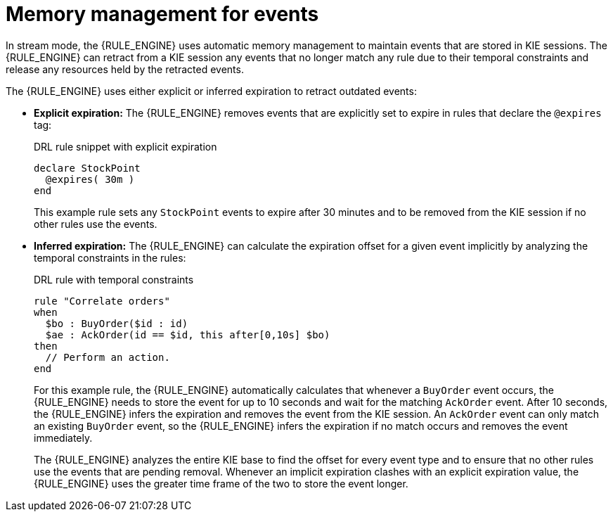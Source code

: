 [id='cep-memory-management-con_{context}']

= Memory management for events

In stream mode, the {RULE_ENGINE} uses automatic memory management to maintain events that are stored in KIE sessions. The {RULE_ENGINE} can retract from a KIE session any events that no longer match any rule due to their temporal constraints and release any resources held by the retracted events.

The {RULE_ENGINE} uses either explicit or inferred expiration to retract outdated events:

* *Explicit expiration:* The {RULE_ENGINE} removes events that are explicitly set to expire in rules that declare the `@expires` tag:
+
--
.DRL rule snippet with explicit expiration
[source]
----
declare StockPoint
  @expires( 30m )
end
----

This example rule sets any `StockPoint` events to expire after 30 minutes and to be removed from the KIE session if no other rules use the events.
--

* *Inferred expiration:* The {RULE_ENGINE} can calculate the expiration offset for a given event implicitly by analyzing the temporal constraints in the rules:
+
--
.DRL rule with temporal constraints
[source]
----
rule "Correlate orders"
when
  $bo : BuyOrder($id : id)
  $ae : AckOrder(id == $id, this after[0,10s] $bo)
then
  // Perform an action.
end
----

For this example rule, the {RULE_ENGINE} automatically calculates that whenever a `BuyOrder` event occurs, the {RULE_ENGINE} needs to store the event for up to 10 seconds and wait for the matching `AckOrder` event. After 10 seconds, the {RULE_ENGINE} infers the expiration and removes the event from the KIE session. An `AckOrder` event can only match an existing `BuyOrder` event, so the {RULE_ENGINE} infers the expiration if no match occurs and removes the event immediately.

The {RULE_ENGINE} analyzes the entire KIE base to find the offset for every event type and to ensure that no other rules use the events that are pending removal. Whenever an implicit expiration clashes with an explicit expiration value, the {RULE_ENGINE} uses the greater time frame of the two to store the event longer.
--
